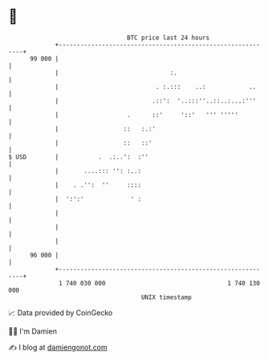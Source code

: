 * 👋

#+begin_example
                                    BTC price last 24 hours                    
                +------------------------------------------------------------+ 
         99 000 |                                                            | 
                |                               :.                           | 
                |                           . :.:::    ..:            ..     | 
                |                          .::':  '..:::''..::..:...:'''     | 
                |                   .      ::'     '::'   ''' '''''          | 
                |                  ::   :.:'                                 | 
                |                  ::   ::'                                  | 
   $ USD        |           .  .:..':  :''                                   | 
                |       ....::: '': :..:                                     | 
                |    . .'':  ''     ::::                                     | 
                |  ':':'             ' :                                     | 
                |                                                            | 
                |                                                            | 
                |                                                            | 
         96 000 |                                                            | 
                +------------------------------------------------------------+ 
                 1 740 030 000                                  1 740 130 000  
                                        UNIX timestamp                         
#+end_example
📈 Data provided by CoinGecko

🧑‍💻 I'm Damien

✍️ I blog at [[https://www.damiengonot.com][damiengonot.com]]
